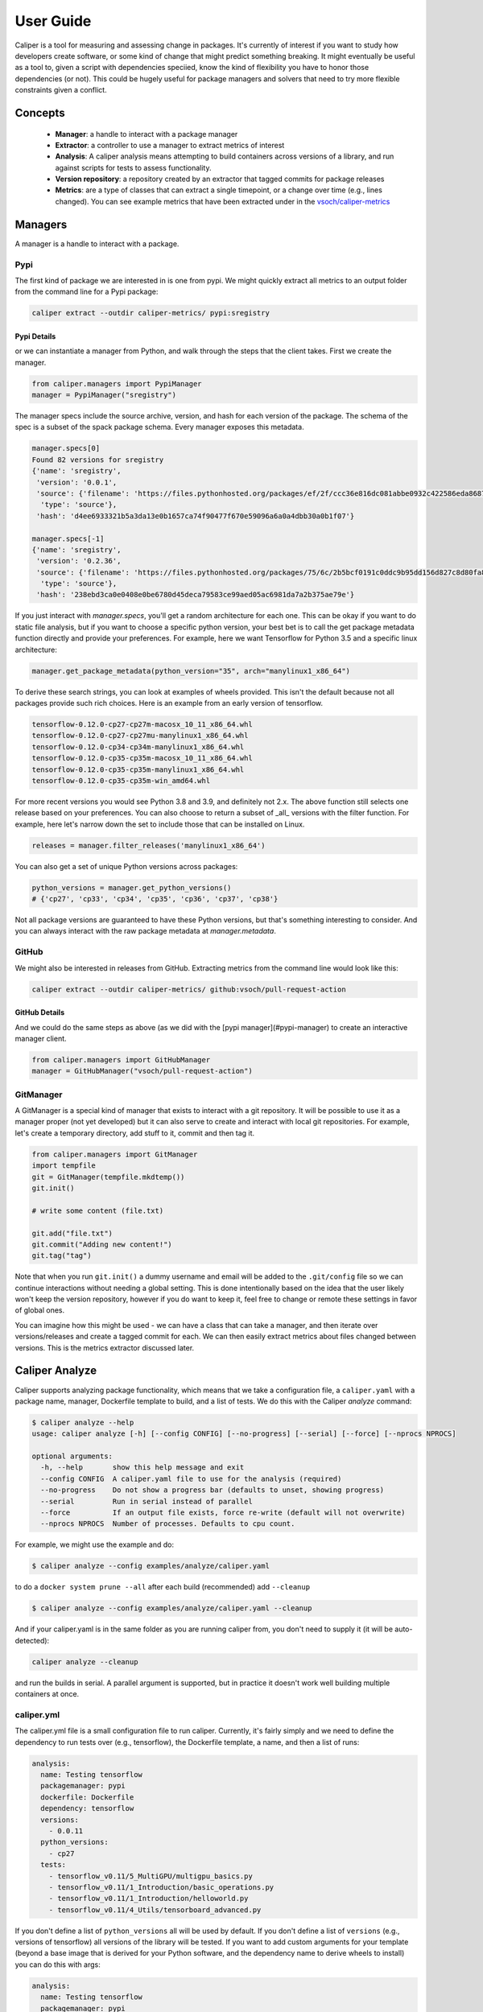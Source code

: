 .. _getting_started-user-guide:

==========
User Guide
==========

Caliper is a tool for measuring and assessing change in packages. It's currently
of interest if you want to study how developers create software, or some kind
of change that might predict something breaking. It might eventually be useful
as a tool to, given a script with dependencies speciied, know the kind of flexibility
you have to honor those dependencies (or not). This could be hugely useful for package
managers and solvers that need to try more flexible constraints given a conflict.

Concepts
========

 - **Manager**: a handle to interact with a package manager
 - **Extractor**: a controller to use a manager to extract metrics of interest
 - **Analysis**: A caliper analysis means attempting to build containers across versions of a library, and run against scripts for tests to assess functionality.
 - **Version repository**: a repository created by an extractor that tagged commits for package releases
 - **Metrics**: are a type of classes that can extract a single timepoint, or a change over time (e.g., lines changed). You can see example metrics that have been extracted under in the `vsoch/caliper-metrics <https://github.com/vsoch/caliper-metrics>`_

Managers
========

A manager is a handle to interact with a package.

Pypi
----

The first kind of package we are interested in is one from pypi.
We might quickly extract all metrics to an output folder from the command line for
a Pypi package:

.. code:: console

    caliper extract --outdir caliper-metrics/ pypi:sregistry


Pypi Details
^^^^^^^^^^^^

or we can instantiate a manager from Python, and walk through the steps
that the client takes. First we create the manager.

.. code:: python

    from caliper.managers import PypiManager
    manager = PypiManager("sregistry")


The manager specs include the source archive, version, and hash for each version
of the package. The schema of the spec is a subset of the spack package schema.
Every manager exposes this metadata.

.. code:: python

    manager.specs[0]
    Found 82 versions for sregistry
    {'name': 'sregistry',
     'version': '0.0.1',
     'source': {'filename': 'https://files.pythonhosted.org/packages/ef/2f/ccc36e816dc081abbe0932c422586eda868719025ec07ac206ed254d6a3c/sregistry-0.0.1.tar.gz',
      'type': 'source'},
     'hash': 'd4ee6933321b5a3da13e0b1657ca74f90477f670e59096a6a0a4dbb30a0b1f07'}

    manager.specs[-1]
    {'name': 'sregistry',
     'version': '0.2.36',
     'source': {'filename': 'https://files.pythonhosted.org/packages/75/6c/2b5bcf0191c0ddc9b95dd156d827c8d80fa8fe86f01f7a053fdd97eaea41/sregistry-0.2.36.tar.gz',
      'type': 'source'},
     'hash': '238ebd3ca0e0408e0be6780d45deca79583ce99aed05ac6981da7a2b375ae79e'}


If you just interact with `manager.specs`, you'll get a random architecture for each
one. This can be okay if you want to do static file analysis, but if you want to choose
a specific python version, your best bet is to call the get package metadata function
directly and provide your preferences. For example, here we want Tensorflow for Python 3.5
and a specific linux architecture:

.. code:: python

    manager.get_package_metadata(python_version="35", arch="manylinux1_x86_64")

To derive these search strings, you can look at examples of wheels provided.
This isn't the default because not all packages provide such rich choices.
Here is an example from an early version of tensorflow.

.. code:: console

    tensorflow-0.12.0-cp27-cp27m-macosx_10_11_x86_64.whl
    tensorflow-0.12.0-cp27-cp27mu-manylinux1_x86_64.whl
    tensorflow-0.12.0-cp34-cp34m-manylinux1_x86_64.whl
    tensorflow-0.12.0-cp35-cp35m-macosx_10_11_x86_64.whl
    tensorflow-0.12.0-cp35-cp35m-manylinux1_x86_64.whl
    tensorflow-0.12.0-cp35-cp35m-win_amd64.whl

For more recent versions you would see Python 3.8 and 3.9, and definitely not 2.x.
The above function still selects one release based on your preferences. You can also choose to return a subset of 
_all_ versions with the filter function. For example, here let's narrow down the set
to include those that can be installed on Linux.

.. code:: python

    releases = manager.filter_releases('manylinux1_x86_64')

You can also get a set of unique Python versions across packages:

.. code:: python

    python_versions = manager.get_python_versions()
    # {'cp27', 'cp33', 'cp34', 'cp35', 'cp36', 'cp37', 'cp38'}

Not all package versions are guaranteed to have these Python versions, but that's
something interesting to consider. And you can always interact with the raw package metadata at `manager.metadata`.

GitHub
------

We might also be interested in releases from GitHub. Extracting
metrics from the command line would look like this:


.. code:: python

    caliper extract --outdir caliper-metrics/ github:vsoch/pull-request-action

GitHub Details
^^^^^^^^^^^^^^

And we could do the same steps as above (as we did with the [pypi manager](#pypi-manager)
to create an interactive manager client.

.. code:: python

    from caliper.managers import GitHubManager
    manager = GitHubManager("vsoch/pull-request-action")


GitManager
----------

A GitManager is a special kind of manager that exists to interact with a git repository.
It will be possible to use it as a manager proper (not yet developed) but it can also
serve to create and interact with local git repositories. For example, let's create
a temporary directory, add stuff to it, commit and then tag it.


.. code:: python

    from caliper.managers import GitManager
    import tempfile
    git = GitManager(tempfile.mkdtemp())
    git.init()

    # write some content (file.txt)

    git.add("file.txt")
    git.commit("Adding new content!")
    git.tag("tag")


Note that when you run ``git.init()`` a dummy username and email will be added
to the ``.git/config`` file so we can continue interactions without needing a global
setting. This is done intentionally based on the idea that the user likely won't keep
the version repository, however if you do want to keep it, feel free to change or
remote these settings in favor of global ones.

You can imagine how this might be used - we can have a class that can take a manager,
and then iterate over versions/releases and create a tagged commit for each.
We can then easily extract metrics about files changed between versions.
This is the metrics extractor discussed later.

Caliper Analyze
===============

Caliper supports analyzing package functionality, which means that we take
a configuration file, a ``caliper.yaml``
with a package name, manager, Dockerfile template to build, and a list of tests.
We do this with the Caliper `analyze` command:

.. code:: console

    $ caliper analyze --help
    usage: caliper analyze [-h] [--config CONFIG] [--no-progress] [--serial] [--force] [--nprocs NPROCS]

    optional arguments:
      -h, --help       show this help message and exit
      --config CONFIG  A caliper.yaml file to use for the analysis (required)
      --no-progress    Do not show a progress bar (defaults to unset, showing progress)
      --serial         Run in serial instead of parallel
      --force          If an output file exists, force re-write (default will not overwrite)
      --nprocs NPROCS  Number of processes. Defaults to cpu count.


For example, we might use the example and do:

.. code:: console

    $ caliper analyze --config examples/analyze/caliper.yaml 

to do a ``docker system prune --all`` after each build (recommended) add ``--cleanup``


.. code:: console

    $ caliper analyze --config examples/analyze/caliper.yaml --cleanup

And if your caliper.yaml is in the same folder as you are running caliper from, you
don't need to supply it (it will be auto-detected):

.. code:: console

    caliper analyze --cleanup

and run the builds in serial. A parallel argument is supported, but in practice
it doesn't work well building multiple containers at once.

caliper.yml
-----------

The caliper.yml file is a small configuration file to run caliper. Currently, it's fairly simply
and we need to define the dependency to run tests over (e.g., tensorflow), the Dockerfile template,
a name, and then a list of runs:

.. code:: yaml

    analysis:
      name: Testing tensorflow
      packagemanager: pypi
      dockerfile: Dockerfile
      dependency: tensorflow
      versions:
        - 0.0.11
      python_versions:
        - cp27
      tests:
        - tensorflow_v0.11/5_MultiGPU/multigpu_basics.py
        - tensorflow_v0.11/1_Introduction/basic_operations.py
        - tensorflow_v0.11/1_Introduction/helloworld.py
        - tensorflow_v0.11/4_Utils/tensorboard_advanced.py


If you don't define a list of ``python_versions`` all will be used by default.
If you don't define a list of ``versions`` (e.g., versions of tensorflow) all versions 
of the library will be tested. If you want to add custom arguments for your template (beyond a base image that
is derived for your Python software, and the dependency name to derive wheels to install)
you can do this with args:


.. code:: yaml

    analysis:
      name: Testing tensorflow
      packagemanager: pypi
      dockerfile: Dockerfile
      args:
         additionaldeps: 
           - scikit-learn

The functionality of your arguments is up to you. In the example above, ``additionaldeps``
would be a list, so likely you would loop over it in your Dockerfile template (which uses jinja2).

Dockerfile
----------

The ``Dockerfile`` template (specified in the caliper.yaml) should expect
the following arguments from the caliper analysis script:

 - **base**: The base python image, derived from the wheel we need to install
 - **filename**: the url filename of the wheel to download with wget
 - **basename**: the basename of that to install with pip

Additional arguments under args will be handed to the template, and are up to you
to define and render appropriately.

Metrics Extractor
=================

Finally, a metrics extractor provides an easy interface to iterate over versions
of a package, and extract some kind of metric. There are two ways to go about it -
starting with a repository that already has tags of interest, or starting
with a manager that will be used to create it.

Extraction Using Client
-----------------------

When installed, caliper comes with an executable, ``caliper`` that can make it easy
to extract a version repository.

.. code:: console
    
    $ caliper --help
    usage: caliper [-h] [--version] {version,metrics,analyze,extract,view} ...

    Caliper is a tool for measuring and assessing changes in packages.

    optional arguments:
      -h, --help            show this help message and exit
      --version             suppress additional output.

    actions:
      actions

      {version,metrics,analyze,extract,view}
                            actions
        version             show software version
        metrics             see metrics available
        analyze             analyze functionality of a package.
        extract             extract one or more metrics for a software package.
        view                extract a metric and view a plot.

    LOGGING:
      --quiet               suppress logging.
      --verbose             verbose output for logging.
      --log-disable-color   Disable color for caliper logging.
      --log-use-threads     Force threads rather than processes.

The ``extract`` command allows to extract metrics for a package:

.. code:: console
    
    $ caliper extract --help
    usage: caliper extract [-h] [--metric METRIC] [--outdir OUTDIR] [--no-cleanup] [packages [packages ...]]

    positional arguments:
      packages         packages to extract, e.g., pypi, GitHub, or (eventually) spack.

    optional arguments:
      -h, --help       show this help message and exit
      --metric METRIC  one or more metrics to extract (comma separated), defaults to all metrics
      --outdir OUTDIR  output directory to write files (defaults to temporary directory)
      --no-cleanup     do not cleanup temporary extraction repositories.
      --force          if a metric file exists, do not overwrite.

But first we might want to see metrics available:


.. code:: console

    $ caliper metrics
             totalcounts: caliper.metrics.collection.totalcounts.metric.Totalcounts
            changedlines: caliper.metrics.collection.changedlines.metric.Changedlines

Let's say we want to extract the changedlines metric for a pypi repository, sif, which
will return insertions, deletions, and overall change for each tagged release.
That would look like this:

.. code:: console

    caliper extract --metric changedlines pypi:sif
    Found 2 versions for sif
    Repository for [manager:sif] is created at /tmp/sif-26hqifbm
    Results written to /tmp/caliper-p633odvg

By default, if you don't specify an output directory, the metrics will be saved 
to the present working directory. The organizaion is by package type,
name, and then results files:

.. code:: console

    $ tree /tmp/caliper-p633odvg
    /tmp/caliper-p633odvg
    └── pypi
        └── sif
            └── changedlines
                ├── changedlines-file-results.json
                └── changedlines-summed-results.json

    3 directories, 2 files

but you can instead save to an output folder of your choosing (with the same structure).

.. code:: console
    
    mkdir -p examples/metrics/
    caliper extract --metric changedlines --outdir examples/metrics/ pypi:sif
    Found 2 versions for sif
    Repository for [manager:sif] is created at /tmp/sif-0vpe767q
    Results written to examples/metrics/


For a change metric (a type that looks at change across tagged commits) you'll see 
a range of version like `EMPTY..0.0.1`. For a metric specific to a commit you will
see just the tag (e.g., `0.0.1`).

Extraction Using Manager
------------------------

The manager knows all the files for a release of some particular software, so 
we can use it to start an extraction. For example, let's say we have the Pypi manager above:

.. code:: python

    from caliper.managers import PypiManager
    manager = PypiManager("sregistry")

    manager
    # [manager:sregistry]


We can then hand it off to the extractor:

.. code:: python

    from caliper.metrics import MetricsExtractor
    extractor = MetricsExtractor(manager)

    # This repository will have each release version represented as a tagged commit
    repo = extractor.prepare_repository()

    ...
    [master b45263b] 0.2.34
     8 files changed, 60 insertions(+), 65 deletions(-)
    [master 555962b] 0.2.35
     4 files changed, 4 insertions(+), 4 deletions(-)
    [master ead9302] 0.2.36
     117 files changed, 141 insertions(+), 141 deletions(-)
    Repository for [manager:sregistry] is created at /tmp/sregistry-j63wuvei


At this point you'll see the extractor iterating through each repository version,
and commiting changes based on the version. It's fun to open the repository folder 
(in /tmp named based on the package) and watch the changes happening in real time.
At this point we would have our **version repository** that we can calculate metrics
over. For example, we can see commits that correspond to versions:

.. code:: console

    $ git log
    commit ead9302cec47e62f8eabc5aefc0e55eeb3b8d717 (HEAD -> master, tag: 0.2.36)
    Author: vsoch <vsochat@stanford.edu>
    Date:   Fri Dec 18 14:51:34 2020 -0700

        0.2.36

    commit 555962bad5f9e6d0d8ea4c4ea6bb0bdcb92d12f3 (tag: 0.2.35)
    Author: vsoch <vsochat@stanford.edu>
    Date:   Fri Dec 18 14:51:34 2020 -0700

        0.2.35

    commit b45263b9c4da6aef096d49cc222bb9c64d2f6997 (tag: 0.2.34)
    Author: vsoch <vsochat@stanford.edu>
    Date:   Fri Dec 18 14:51:34 2020 -0700

        0.2.34

    commit 113bc796acbffc593d400a19471c56c36289d764 (tag: 0.2.33)
    Author: vsoch <vsochat@stanford.edu>
    Date:   Fri Dec 18 14:51:33 2020 -0700
    ...


We can see the tags:

.. code:: console

    $ git tag
    0.0.1
    0.0.2
    0.0.3
    ...
    0.2.34
    0.2.35
    0.2.36


This is really neat! Next we can use the extractor to calculate metrics.

Extraction from Existing
------------------------

As an alternative, if you create a repository via a manager (or have another
repository you want to use that doesn't require one) you can simply provide the
working directory to the metrics extractor:

.. code:: python

    from caliper.metrics import MetricsExtractor
    extractor = MetricsExtractor(working_dir="/tmp/sregistry-j63wuvei")

You can see that we've created a git manager at this root:

.. code:: python

    extractor.git
    <caliper.managers.git.GitManager at 0x7ff92a66ca60>


And we then might want to see what metrics are available for extraction. 

.. code:: console

    extractor.metrics
    {'totalcounts': 'caliper.metrics.collection.totalcounts.metric.Totalcounts',
     'changedlines': 'caliper.metrics.collection.changedlines.metric.Changedlines'}


Without going into detail, there are different base classes of metrics - a ``MetricBase``
expects to extract some metric for one timepoint (a tag/commit) and a ``ChangeMetricBase``
expects to extract metrics that compare two of these timepoints. The metric ``changedlines`` 
above is a change metric, and ``totalcounts`` is a base metric (for one commit timepoint). 
We can then run the extraction:

.. code:: python

    extractor.extract_metric("changedlines")

Note that you can also extract all metrics known to the extractor.

.. code:: python

    extractor.extract_all()


Extraction From Repository
--------------------------

It can be useful for a later analysis to put the contents of a metrics extraction into a repository,
such as what is present at `vsoch/caliper-metrics <https://github.com/vsoch/caliper-metrics>`_ on GitHub.
We can easily create a MetricsExtractor class and then read content there as follows:

.. code:: python

    from caliper.metrics import MetricsExtractor
    extractor = MetricsExtractor("pypi:tensorflow")
    result = extractor.load_metric("functiondb")


For loading the metric, you can also provide a different ``repository`` (defaults to vsoch/caliper-metrics), 
``metric`` name (required), ``subfolder`` (defaults to empty string), and ``branch`` (defaults to main).
If the metric exists in the repository, it will download and load the data for you
into result. If not, None will be returned. You can also load a zip metric from
a repository:

.. code:: python

    result = extractor.load_metric("functiondb", extension="zip")


And finally, you can also load the metric directly from a filename, which might be 
appropriate if the file is too big for version control:

.. code:: python

    result = extractor.load_metric("functiondb", filename="functiondb-results.zip")


Either zip or json files are supported. Once you load the result, the extracted data
should be available:

.. code:: python

    result.keys()
    # dict_keys(['by-file', 'by-group'])

You can then continue to use the result as needed. For the example above, since we have
function signatures for every version of tensorflow, we might generate a comparison  or similiarity
matric depending on those signatures.


Parsing Results
---------------

For each extractor, you can currently loop through them and extract either
data on the level of individual files, or summary results:

.. code:: console

    for name, metric in extractor:
        # Changedlines <caliper.metrics.collection.changedlines.metric.Changedlines at 0x7f7cd24f4940>

        # A lookup with file level changes
        metric.get_file_results()

        # A lookup with group or summed changed
        metric.get_group_results()

        # A lookup with "by-file" and "by-group" that includes both the above
        metric.get_results()


Each metric can choose to return one or both levels of results.
For example, an entry in the changedlines group results might look like this:


.. code:: console

    {'0.2.34..0.2.35': {'size': 0, 'insertions': 4, 'deletions': 4, 'lines': 8}}

To say that between versions 0.2.34 and 0.2.35 there were 4 insertions, 4 deletions,
and 8 lines changed total, and there was no change in overall size.
We will eventually have more examples for how to parse and use this data.

Metrics View
============

To extract and view metrics, you can use `caliper view`


.. code:: console

    usage: caliper view [-h] [--metric METRIC] [--title TITLE] [--outdir OUTDIR] [--force] input

    positional arguments:
      input            input data file to visualize.

    optional arguments:
      -h, --help       show this help message and exit
      --metric METRIC  a metric to extract
      --title TITLE    the title for the graph (defaults to one set by metric)
      --outdir OUTDIR  output directory to write files (defaults to temporary directory)
      --force          if a file exists, do not overwrite.


For example, let's say we want to view an already extracted metric. We would provide the file
as input:

.. code:: console

    $ caliper view ../caliper-metrics/github/spack/spack/changedlines/changedlines-results.json


We might also add a custom title:

.. code:: console
    
    $ caliper view ../caliper-metrics/github/spack/spack/changedlines/changedlines-results.json --title "Spack Version Changes"

Note that caliper will attempt to derive the metric name from the file. If you've renamed the
file, then you'll need to provide it directly:

.. code:: console
  
    $ caliper view --metric changedlines mystery-file.json

Note from the usage that you can also select an output directory. Caliper tries
to derive the name of the metric from the filename (e.g., ``<metric>-results.json``
however if you rename the file, you can specify the metric directly with ``--metric``. 
An example output is shows here:

.. image:: img/spack-changes.png
